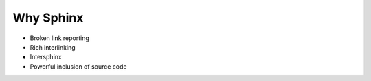 ==========
Why Sphinx
==========

- Broken link reporting

- Rich interlinking

- Intersphinx

- Powerful inclusion of source code
